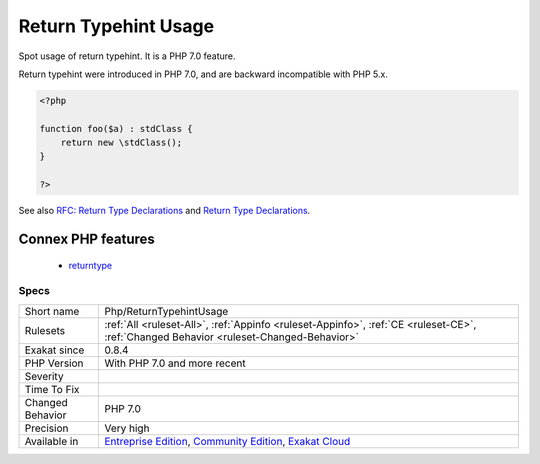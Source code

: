 .. _php-returntypehintusage:

.. _return-typehint-usage:

Return Typehint Usage
+++++++++++++++++++++

.. meta::
	:description:
		Return Typehint Usage: Spot usage of return typehint.
	:twitter:card: summary_large_image
	:twitter:site: @exakat
	:twitter:title: Return Typehint Usage
	:twitter:description: Return Typehint Usage: Spot usage of return typehint
	:twitter:creator: @exakat
	:twitter:image:src: https://www.exakat.io/wp-content/uploads/2020/06/logo-exakat.png
	:og:image: https://www.exakat.io/wp-content/uploads/2020/06/logo-exakat.png
	:og:title: Return Typehint Usage
	:og:type: article
	:og:description: Spot usage of return typehint
	:og:url: https://exakat.readthedocs.io/en/latest/Reference/Rules/Return Typehint Usage.html
	:og:locale: en
Spot usage of return typehint. It is a PHP 7.0 feature.

Return typehint were introduced in PHP 7.0, and are backward incompatible with PHP 5.x.

.. code-block:: php
   
   <?php
   
   function foo($a) : stdClass {
       return new \stdClass();
   }
   
   ?>

See also `RFC: Return Type Declarations <https://wiki.php.net/rfc/return_types>`_ and `Return Type Declarations <https://www.php.net/manual/en/functions.returning-values.php#functions.returning-values.type-declaration>`_.

Connex PHP features
-------------------

  + `returntype <https://php-dictionary.readthedocs.io/en/latest/dictionary/returntype.ini.html>`_


Specs
_____

+------------------+-----------------------------------------------------------------------------------------------------------------------------------------------------------------------------------------+
| Short name       | Php/ReturnTypehintUsage                                                                                                                                                                 |
+------------------+-----------------------------------------------------------------------------------------------------------------------------------------------------------------------------------------+
| Rulesets         | :ref:`All <ruleset-All>`, :ref:`Appinfo <ruleset-Appinfo>`, :ref:`CE <ruleset-CE>`, :ref:`Changed Behavior <ruleset-Changed-Behavior>`                                                  |
+------------------+-----------------------------------------------------------------------------------------------------------------------------------------------------------------------------------------+
| Exakat since     | 0.8.4                                                                                                                                                                                   |
+------------------+-----------------------------------------------------------------------------------------------------------------------------------------------------------------------------------------+
| PHP Version      | With PHP 7.0 and more recent                                                                                                                                                            |
+------------------+-----------------------------------------------------------------------------------------------------------------------------------------------------------------------------------------+
| Severity         |                                                                                                                                                                                         |
+------------------+-----------------------------------------------------------------------------------------------------------------------------------------------------------------------------------------+
| Time To Fix      |                                                                                                                                                                                         |
+------------------+-----------------------------------------------------------------------------------------------------------------------------------------------------------------------------------------+
| Changed Behavior | PHP 7.0                                                                                                                                                                                 |
+------------------+-----------------------------------------------------------------------------------------------------------------------------------------------------------------------------------------+
| Precision        | Very high                                                                                                                                                                               |
+------------------+-----------------------------------------------------------------------------------------------------------------------------------------------------------------------------------------+
| Available in     | `Entreprise Edition <https://www.exakat.io/entreprise-edition>`_, `Community Edition <https://www.exakat.io/community-edition>`_, `Exakat Cloud <https://www.exakat.io/exakat-cloud/>`_ |
+------------------+-----------------------------------------------------------------------------------------------------------------------------------------------------------------------------------------+



